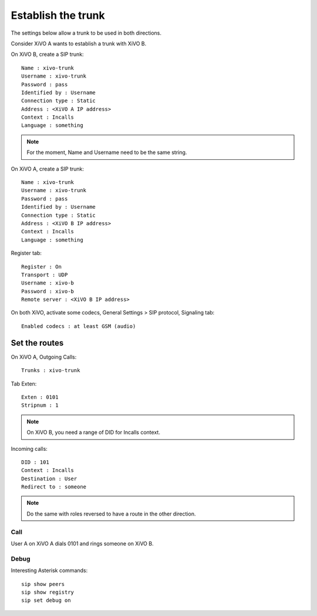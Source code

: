 *******************
Establish the trunk
*******************

The settings below allow a trunk to be used in both directions.

Consider XiVO A wants to establish a trunk with XiVO B.

On XiVO B, create a SIP trunk: ::

    Name : xivo-trunk
    Username : xivo-trunk
    Password : pass
    Identified by : Username
    Connection type : Static
    Address : <XiVO A IP address>
    Context : Incalls
    Language : something

.. note::

   For the moment, Name and Username need to be the same string.

On XiVO A, create a SIP trunk: ::

    Name : xivo-trunk
    Username : xivo-trunk
    Password : pass
    Identified by : Username
    Connection type : Static
    Address : <XiVO B IP address>
    Context : Incalls
    Language : something

Register tab: ::

    Register : On
    Transport : UDP
    Username : xivo-b
    Password : xivo-b
    Remote server : <XiVO B IP address>



On both XiVO, activate some codecs, General Settings > SIP protocol, Signaling tab: ::

   Enabled codecs : at least GSM (audio)

Set the routes
==============

On XiVO A, Outgoing Calls: ::

   Trunks : xivo-trunk

Tab Exten: ::

    Exten : 0101
    Stripnum : 1

.. note::

   On XiVO B, you need a range of DID for Incalls context.

Incoming calls: ::

    DID : 101
    Context : Incalls
    Destination : User
    Redirect to : someone

.. note::

   Do the same with roles reversed to have a route in the other direction.

Call
----

User A on XiVO A dials 0101 and rings someone on XiVO B.

Debug
-----

Interesting Asterisk commands: ::

    sip show peers
    sip show registry
    sip set debug on

